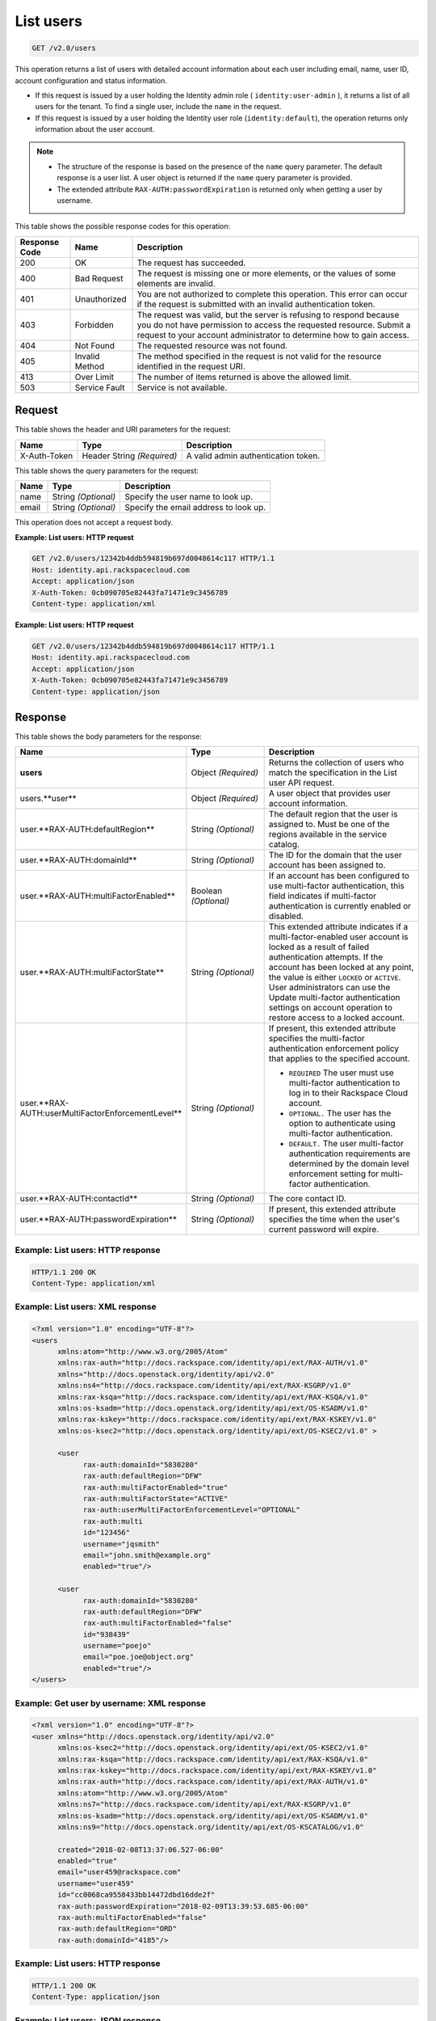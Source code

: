 .. _get-list-users-v2.0:

List users
~~~~~~~~~~

.. code::

    GET /v2.0/users

This operation returns a list of users with detailed account information about
each  user including email, name, user ID, account configuration and status
information.

- If this request is issued by a user holding the Identity admin role
  ( ``identity:user-admin`` ), it returns a list of all users for the tenant.
  To find a single user, include the ``name`` in the request.

- If this request is issued by a user holding the Identity user role
  (``identity:default``), the operation returns only information about the
  user account.

.. note::

   - The structure of the response is based on the presence of the ``name``
     query parameter. The default response is a user list. A user object is
     returned if the ``name`` query parameter is provided.

   - The extended attribute ``RAX-AUTH:passwordExpiration`` is returned only
     when getting a user by username.


This table shows the possible response codes for this operation:

+--------------------------+-------------------------+-------------------------+
|Response Code             |Name                     |Description              |
+==========================+=========================+=========================+
|200                       |OK                       |The request has          |
|                          |                         |succeeded.               |
+--------------------------+-------------------------+-------------------------+
|400                       |Bad Request              |The request is missing   |
|                          |                         |one or more elements, or |
|                          |                         |the values of some       |
|                          |                         |elements are invalid.    |
+--------------------------+-------------------------+-------------------------+
|401                       |Unauthorized             |You are not authorized   |
|                          |                         |to complete this         |
|                          |                         |operation. This error    |
|                          |                         |can occur if the request |
|                          |                         |is submitted with an     |
|                          |                         |invalid authentication   |
|                          |                         |token.                   |
+--------------------------+-------------------------+-------------------------+
|403                       |Forbidden                |The request was valid,   |
|                          |                         |but the server is        |
|                          |                         |refusing to respond      |
|                          |                         |because you do not have  |
|                          |                         |permission to access the |
|                          |                         |requested resource.      |
|                          |                         |Submit a request to your |
|                          |                         |account administrator to |
|                          |                         |determine how to gain    |
|                          |                         |access.                  |
+--------------------------+-------------------------+-------------------------+
|404                       |Not Found                |The requested resource   |
|                          |                         |was not found.           |
+--------------------------+-------------------------+-------------------------+
|405                       |Invalid Method           |The method specified in  |
|                          |                         |the request is not valid |
|                          |                         |for the resource         |
|                          |                         |identified in the        |
|                          |                         |request URI.             |
+--------------------------+-------------------------+-------------------------+
|413                       |Over Limit               |The number of items      |
|                          |                         |returned is above the    |
|                          |                         |allowed limit.           |
+--------------------------+-------------------------+-------------------------+
|503                       |Service Fault            |Service is not available.|
+--------------------------+-------------------------+-------------------------+

Request
-------

This table shows the header and URI parameters for the request:

+--------------------------+-------------------------+-------------------------+
|Name                      |Type                     |Description              |
+==========================+=========================+=========================+
|X-Auth-Token              |Header                   |A valid admin            |
|                          |String *(Required)*      |authentication token.    |
+--------------------------+-------------------------+-------------------------+


This table shows the query parameters for the request:

+--------------------------+-------------------------+-------------------------+
|Name                      |Type                     |Description              |
+==========================+=========================+=========================+
|name                      |String *(Optional)*      |Specify the user name to |
|                          |                         |look up.                 |
+--------------------------+-------------------------+-------------------------+
|email                     |String *(Optional)*      |Specify the email        |
|                          |                         |address to look up.      |
+--------------------------+-------------------------+-------------------------+

This operation does not accept a request body.

**Example: List users: HTTP request**

.. code::

   GET /v2.0/users/12342b4ddb594819b697d0048614c117 HTTP/1.1
   Host: identity.api.rackspacecloud.com
   Accept: application/json
   X-Auth-Token: 0cb090705e82443fa71471e9c3456789
   Content-type: application/xml

**Example: List users: HTTP request**

.. code::

   GET /v2.0/users/12342b4ddb594819b697d0048614c117 HTTP/1.1
   Host: identity.api.rackspacecloud.com
   Accept: application/json
   X-Auth-Token: 0cb090705e82443fa71471e9c3456789
   Content-type: application/json

Response
--------

This table shows the body parameters for the response:

.. list-table::
  :widths: 40 20 40
  :header-rows: 1

  * - Name
    - Type
    - Description
  * - **users**
    - Object *(Required)*
    - Returns the collection of users who match the specification in the List
      user API request.
  * - users.**user**
    - Object *(Required)*
    - A user object that provides user account information.
  * - user.**RAX-AUTH:defaultRegion**
    - String *(Optional)*
    - The default region that the user is assigned to. Must be one of the
      regions available in the service catalog.
  * - user.**RAX-AUTH:domainId**
    - String *(Optional)*
    - The ID for the domain that the user account has been assigned to.
  * - user.**RAX-AUTH:multiFactorEnabled**
    - Boolean *(Optional)*
    - If an account has been configured to use multi-factor authentication,
      this field indicates if multi-factor authentication is currently
      enabled or disabled.
  * - user.**RAX-AUTH:multiFactorState**
    - String *(Optional)*
    - This extended attribute indicates if a multi-factor-enabled user
      account is locked as a result of failed authentication attempts. If the
      account has been locked at any point, the value is either ``LOCKED`` or
      ``ACTIVE``. User administrators can use the Update multi-factor
      authentication settings on account operation to restore access to a
      locked account.
  * - user.**RAX-AUTH:userMultiFactorEnforcementLevel**
    - String *(Optional)*
    - If present, this extended attribute specifies the multi-factor
      authentication enforcement policy that applies to the specified account.

      * ``REQUIRED`` The user must use multi-factor authentication to log in to
        their Rackspace Cloud account.
      * ``OPTIONAL.`` The user has the option to authenticate using
        multi-factor authentication.
      * ``DEFAULT.`` The user multi-factor authentication requirements are
        determined by the domain level enforcement setting for multi-factor
        authentication.
  * - user.**RAX-AUTH:contactId**
    - String *(Optional)*
    - The core contact ID.
  * - user.**RAX-AUTH:passwordExpiration**
    - String *(Optional)*
    - If present, this extended attribute specifies the time when the
      user's current password will expire.

Example: List users: HTTP response
^^^^^^^^^^^^^^^^^^^^^^^^^^^^^^^^^^

.. code::

   HTTP/1.1 200 OK
   Content-Type: application/xml

Example: List users: XML response
^^^^^^^^^^^^^^^^^^^^^^^^^^^^^^^^^

.. code::

   <?xml version="1.0" encoding="UTF-8"?>
   <users
         xmlns:atom="http://www.w3.org/2005/Atom"
         xmlns:rax-auth="http://docs.rackspace.com/identity/api/ext/RAX-AUTH/v1.0"
         xmlns="http://docs.openstack.org/identity/api/v2.0"
         xmlns:ns4="http://docs.rackspace.com/identity/api/ext/RAX-KSGRP/v1.0"
         xmlns:rax-ksqa="http://docs.rackspace.com/identity/api/ext/RAX-KSQA/v1.0"
         xmlns:os-ksadm="http://docs.openstack.org/identity/api/ext/OS-KSADM/v1.0"
         xmlns:rax-kskey="http://docs.rackspace.com/identity/api/ext/RAX-KSKEY/v1.0"
         xmlns:os-ksec2="http://docs.openstack.org/identity/api/ext/OS-KSEC2/v1.0" >

         <user
               rax-auth:domainId="5830280"
               rax-auth:defaultRegion="DFW"
               rax-auth:multiFactorEnabled="true"
               rax-auth:multiFactorState="ACTIVE"
               rax-auth:userMultiFactorEnforcementLevel="OPTIONAL"
               rax-auth:multi
               id="123456"
               username="jqsmith"
               email="john.smith@example.org"
               enabled="true"/>

         <user
               rax-auth:domainId="5830280"
               rax-auth:defaultRegion="DFW"
               rax-auth:multiFactorEnabled="false"
               id="938439"
               username="poejo"
               email="poe.joe@object.org"
               enabled="true"/>
   </users>

Example: Get user by username: XML response
^^^^^^^^^^^^^^^^^^^^^^^^^^^^^^^^^^^^^^^^^^^

.. code::

    <?xml version="1.0" encoding="UTF-8"?>
    <user xmlns="http://docs.openstack.org/identity/api/v2.0"
          xmlns:os-ksec2="http://docs.openstack.org/identity/api/ext/OS-KSEC2/v1.0"
          xmlns:rax-ksqa="http://docs.rackspace.com/identity/api/ext/RAX-KSQA/v1.0"
          xmlns:rax-kskey="http://docs.rackspace.com/identity/api/ext/RAX-KSKEY/v1.0"
          xmlns:rax-auth="http://docs.rackspace.com/identity/api/ext/RAX-AUTH/v1.0"
          xmlns:atom="http://www.w3.org/2005/Atom"
          xmlns:ns7="http://docs.rackspace.com/identity/api/ext/RAX-KSGRP/v1.0"
          xmlns:os-ksadm="http://docs.openstack.org/identity/api/ext/OS-KSADM/v1.0"
          xmlns:ns9="http://docs.openstack.org/identity/api/ext/OS-KSCATALOG/v1.0"

          created="2018-02-08T13:37:06.527-06:00"
          enabled="true"
          email="user459@rackspace.com"
          username="user459"
          id="cc0068ca9558433bb14472dbd16dde2f"
          rax-auth:passwordExpiration="2018-02-09T13:39:53.685-06:00"
          rax-auth:multiFactorEnabled="false"
          rax-auth:defaultRegion="ORD"
          rax-auth:domainId="4185"/>

Example: List users: HTTP response
^^^^^^^^^^^^^^^^^^^^^^^^^^^^^^^^^^

.. code::

   HTTP/1.1 200 OK
   Content-Type: application/json


Example: List users: JSON response
^^^^^^^^^^^^^^^^^^^^^^^^^^^^^^^^^^


.. code::

   {
     "users": [
       {
         "rax-auth:domainId":"5830280"
         "id": "123456",
         "enabled": true,
         "username": "jqsmith",
         "email": "john.smith@example.org",
         "rax-auth:defaultRegion":"DFW",
         "rax-auth:multiFactorEnabled":"true",
         "rax-auth:multiFactorState":"ACTIVE",
         "rax-auth:userMultiFactorEnforcementLevel":"OPTIONAL"
       },
       {
         "rax-auth:domainId":"5830280"
           "id": "938439",
           "enabled": false,
           "username": "poejo",
           "email": "poe.joe@example.org",
           "rax-auth:defaultRegion":"DFW",
           "rax-auth:multiFactorEnabled":"false"
         },
       }
     ]
   }

Example: Get user by username: JSON response
^^^^^^^^^^^^^^^^^^^^^^^^^^^^^^^^^^^^^^^^^^^^

.. code::

    {
        "user": {
            "RAX-AUTH:defaultRegion": "ORD",
            "RAX-AUTH:domainId": "4185",
            "RAX-AUTH:multiFactorEnabled": false,
            "RAX-AUTH:passwordExpiration": "2018-02-09T13:39:53.685-06:00",
            "created": "2018-02-08T13:37:06.527-06:00",
            "email": "user459@rackspace.com",
            "enabled": true,
            "id": "cc0068ca9558433bb14472dbd16dde2f",
            "username": "user459"
        }
    }
